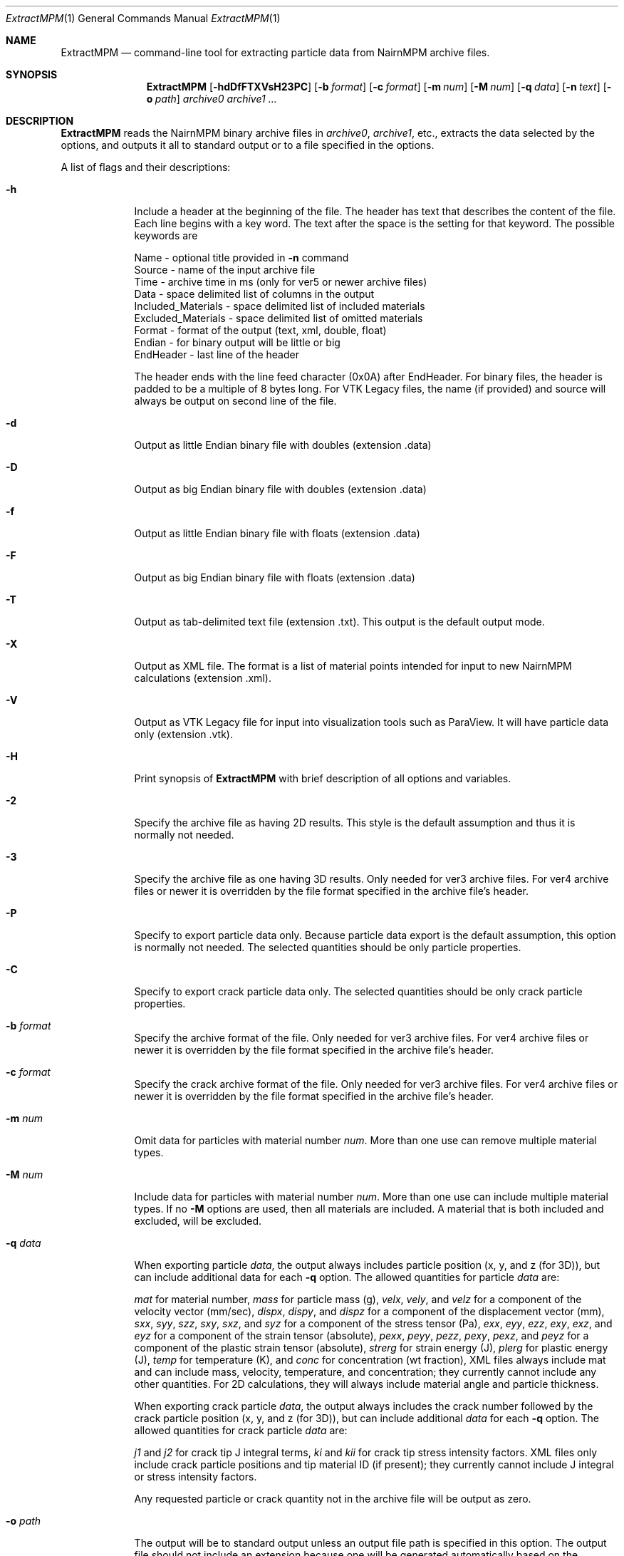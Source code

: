 .\"Modified from man(1) of FreeBSD, the NetBSD mdoc.template, and mdoc.samples.
.\"See Also:
.\"man mdoc.samples for a complete listing of options
.\"man mdoc for the short list of editing options
.\"/usr/share/misc/mdoc.template
.\"test command line is man ./ExtractMPM.1
.Dd 10/26/07               \" DATE 
.Dt ExtractMPM 1      \" Program name and manual section number 
.Os Darwin

.Sh NAME                 \" Section Header - required - don't modify 
.Nm ExtractMPM
.Nd command-line tool for extracting particle data from NairnMPM archive files.

.Sh SYNOPSIS             \" Section Header - required - don't modify
.Nm
.Op Fl hdDfFTXVsH23PC       \" [-hdDfFTXH23PC]
.Op Fl b Ar format      \" [-b format] 
.Op Fl c Ar format      \" [-c format] 
.Op Fl m Ar num         \" [-m num] 
.Op Fl M Ar num         \" [-M num] 
.Op Fl q Ar data        \" [-q data] 
.Op Fl n Ar text        \" [-n data] 
.Op Fl o Ar path        \" [-o path] 
.Ar archive0
.Ar archive1 ...

.Sh DESCRIPTION          \" Section Header - required - don't modify
.Nm ExtractMPM
reads the NairnMPM binary archive files in
.Ar archive0 ,
.Ar archive1 ,
etc., extracts
the data selected by the options, and outputs it all to standard output or
to a file specified in the options.
.Pp                      \" Inserts a space
A list of flags and their descriptions:
.Bl -tag -width -indent 
.It Fl h
Include a header at the beginning of the file. The header has text that describes the content of the file.
Each line begins with a key word. The text after the space is the setting for that keyword. The
possible keywords are
.Pp
 Name - optional title provided in
.Nm -n
command
 Source - name of the input archive file
 Time - archive time in ms (only for ver5 or newer archive files)
 Data - space delimited list of columns in the output
 Included_Materials - space delimited list of included materials
 Excluded_Materials - space delimited list of omitted materials
 Format - format of the output (text, xml, double, float)
 Endian - for binary output will be little or big
 EndHeader - last line of the header
.Pp
The header ends with the line feed character (0x0A) after EndHeader.
For binary files, the header is padded to be a multiple of 8 bytes long.
For VTK Legacy files, the name (if provided) and source will always be output on second line of the file.
.It Fl d
Output as little Endian binary file with doubles (extension .data)
.It Fl D
Output as big Endian binary file with doubles (extension .data)
.It Fl f
Output as little Endian binary file with floats (extension .data)
.It Fl F
Output as big Endian binary file with floats (extension .data)
.It Fl T
Output as tab-delimited text file (extension .txt). This output is the default output mode.
.It Fl X
Output as XML file. The format is a list of material points intended for input to new NairnMPM calculations (extension .xml).
.It Fl V
Output as VTK Legacy file for input into visualization tools such as ParaView.
It will have particle data only (extension .vtk).
.It Fl H
Print synopsis of
.Nm ExtractMPM
with brief description of all options and variables.
.It Fl 2
Specify the archive file as having 2D results. This style is the default assumption and thus it is
normally not needed.
.It Fl 3
Specify the archive file as one having 3D results. Only needed for ver3 archive files.
For ver4 archive files or newer it is overridden by
the file format specified in the archive file's header.
.It Fl P
Specify to export particle data only. Because particle data export is the default assumption,
this option is normally not needed.
The selected quantities should be only particle properties.
.It Fl C
Specify to export crack particle data only. The selected quantities should be only crack particle properties.
.It Ic -b Ar format
Specify the archive format of the file. Only needed for ver3 archive files.
For ver4 archive files or newer it is overridden by
the file format specified in the archive file's header.
.It Ic -c Ar format
Specify the crack archive format of the file. Only needed for ver3 archive files.
For ver4 archive files or newer it is overridden by
the file format specified in the archive file's header.
.It Ic -m Ar num
Omit data for particles with material number
.Ar num .
More than one use can remove multiple material types.
.It Ic -M Ar num
Include data for particles with material number
.Ar num .
More than one use can include multiple material types. If no
.Nm -M
options are used, then all materials are included. A material that is both included and excluded, will be excluded.
.It Ic -q Ar data
When exporting particle
.Ar data ,
the output always includes particle position (x, y, and z (for 3D)),
but can include additional data for each
.Nm -q
option. The allowed quantities for particle
.Ar data
are:
.Pp
.Ar mat
for material number,
.Ar mass
for particle mass (g),
.Ar velx ,
.Ar vely ,
and
.Ar velz
for a component of the velocity vector (mm/sec),
.Ar dispx ,
.Ar dispy ,
and
.Ar dispz
for a component of the displacement vector (mm),
.Ar sxx ,
.Ar syy ,
.Ar szz ,
.Ar sxy ,
.Ar sxz ,
and
.Ar syz
for a component of the stress tensor (Pa),
.Ar exx ,
.Ar eyy ,
.Ar ezz ,
.Ar exy ,
.Ar exz ,
and
.Ar eyz
for a component of the strain tensor (absolute),
.Ar pexx ,
.Ar peyy ,
.Ar pezz ,
.Ar pexy ,
.Ar pexz ,
and
.Ar peyz
for a component of the plastic strain tensor (absolute),
.Ar strerg
for strain energy (J),
.Ar plerg
for plastic energy (J),
.Ar temp
for temperature (K),
and
.Ar conc
for concentration (wt fraction),
XML files always include mat and can include mass, velocity, temperature, and concentration;
they currently cannot include any other quantities. For 2D calculations, they will always include
material angle and particle thickness.
.Pp
When exporting crack particle
.Ar data ,
the output always includes the crack number followed by the crack particle position (x, y, and z (for 3D)),
but can include additional
.Ar data
for each
.Nm -q
option. The allowed quantities for crack particle
.Ar data
are:
.Pp
.Ar j1
and
.Ar j2 
for crack tip J integral terms,
.Ar ki
and
.Ar kii
for crack tip stress intensity factors. XML files only include crack particle positions and tip material ID (if present);
they currently cannot include J integral or stress intensity factors.
.Pp
Any requested particle or crack quantity not in the archive file will be output as zero.
.It Ic -o Ar path
The output will be to standard output unless an output file path is
specified in this option. The output file should not include an extension
because one will be generated automatically based on the selected file type. 
When multiple archive files are extracted in a single command, the output
files will add an index number to this specifed output file name for each additional file (unless
overridden by the
.Nm -s
option).
.It Ic -s
Include step number from the extension of the archive file in the name of the extracted file.
This option overides the default index number when extracting multiple files.
.It Ic -n Ar text
Optional text to be included in the header if the
.Nm -h
option is used and to be included on second line of all VTK Legacy files.
.El                      \" Ends the list
.Pp

.Sh EXAMPLES
The following examples are shown as given to the shell:
.Bl -tag -width indent
.It Li "ExtractMPM -h -o positions arch.57"
Output particle positions from a ver4 or newer archive file (arch.57) to the text file named
.Pa positions.txt
with a header at the beginning of the file.
.It Li "ExtractMPM -d -b iYYYYNNNNNNNYNNNN -q syy -q szz -o str disks.78"
Output particle positions and y and z-direction stresses from a ver3 archive file (disks.78)
to a little Endian file of doubles named
.Pa str.data .
.It Li "ExtractMPM -hF -q sxx -M 1 -o strxx disks.*"
Output particle positions and x-direction normal stress from several
ver4 or newer archive files (disks.*) to a series big Endian files of floats named
.Pa strxx.data ,
.Pa strxx_1.data ,
etc., including headers. The output file will include only data from particles for material number 1.
The header will help determine which output file came from which archive file.
.It Li "ExtractMPM -hC -o cracks disks.1289"
Output crack number and crack particle particle positions from a ver4 or newer archive file to a text file
.Pa cracks.txt
including a header. The output file will include only crack particle data.
.El

.Sh HISTORY
You only need to specify file formats (in
.Nm -b
and
.Nm -c
options) and dimensionality (in
.Nm -3
option) for ver3 archive files. These options will be read from the header of ver4 or newer files.
The version ID of any archive file can be determined by looking at the first 4 bytes of the file.
The ver4 or newer format took effect 25 OCT 2007.
.Pp
Since the archive file format is specified in the command, when extracting from multiple ver3 archive
files in a single command, they must all have the same format. This restriction does not
apply when extracting from multiple ver4 or newer files.

.Sh SEE ALSO
NairnCode documentation files.
